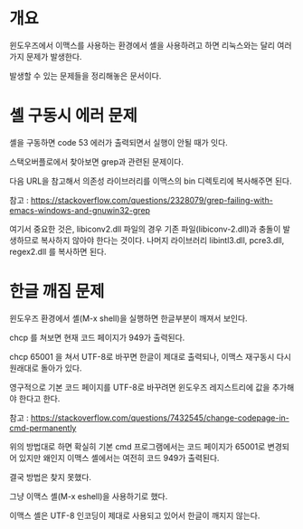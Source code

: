* 개요
윈도우즈에서 이맥스를 사용하는 환경에서 셸을 사용하려고 하면 리눅스와는 달리 여러가지 문제가 발생한다. 

발생할 수 있는 문제들을 정리해놓은 문서이다.


* 셸 구동시 에러 문제
셸을 구동하면 code 53 에러가 출력되면서 실행이 안될 때가 잇다. 

스택오버플로에서 찾아보면 grep과 관련된 문제이다. 

다음 URL을 참고해서 의존성 라이브러리를 이맥스의 bin 디렉토리에 복사해주면 된다. 

참고 : https://stackoverflow.com/questions/2328079/grep-failing-with-emacs-windows-and-gnuwin32-grep

여기서 중요한 것은, libiconv2.dll 파일의 경우 기존 파일(libiconv-2.dll)과 충돌이 발생하므로 복사하지 않아야 한다는 것이다.
나머지 라이브러리 libintl3.dll, pcre3.dll, regex2.dll 를 복사하면 된다. 




* 한글 깨짐 문제

윈도우즈 환경에서 셸(M-x shell)을 실행하면 한글부분이 깨져서 보인다. 

chcp 를 쳐보면 현재 코드 페이지가 949가 출력된다. 

chcp 65001 을 쳐서 UTF-8로 바꾸면 한글이 제대로 출력되나, 이맥스 재구동시 다시 원래대로 돌아가 있다. 

영구적으로 기본 코드 페이지를 UTF-8로 바꾸려면 윈도우즈 레지스트리에 값을 추가해야 한다고 한다. 

참고 : https://stackoverflow.com/questions/7432545/change-codepage-in-cmd-permanently

위의 방법대로 하면 확실히 기본 cmd 프로그램에서는 코드 페이지가 65001로 변경되어 있지만 왜인지 이맥스 셸에서는 여전히 코드 949가 출력된다. 

결국 방법은 찾지 못했다. 

그냥 이맥스 셸(M-x eshell)을 사용하기로 했다. 

이맥스 셸은 UTF-8 인코딩이 제대로 사용되고 있어서 한글이 깨지지 않는다. 




